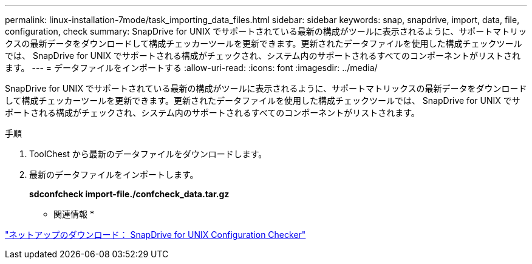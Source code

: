 ---
permalink: linux-installation-7mode/task_importing_data_files.html 
sidebar: sidebar 
keywords: snap, snapdrive, import, data, file, configuration, check 
summary: SnapDrive for UNIX でサポートされている最新の構成がツールに表示されるように、サポートマトリックスの最新データをダウンロードして構成チェッカーツールを更新できます。更新されたデータファイルを使用した構成チェックツールでは、 SnapDrive for UNIX でサポートされる構成がチェックされ、システム内のサポートされるすべてのコンポーネントがリストされます。 
---
= データファイルをインポートする
:allow-uri-read: 
:icons: font
:imagesdir: ../media/


[role="lead"]
SnapDrive for UNIX でサポートされている最新の構成がツールに表示されるように、サポートマトリックスの最新データをダウンロードして構成チェッカーツールを更新できます。更新されたデータファイルを使用した構成チェックツールでは、 SnapDrive for UNIX でサポートされる構成がチェックされ、システム内のサポートされるすべてのコンポーネントがリストされます。

.手順
. ToolChest から最新のデータファイルをダウンロードします。
. 最新のデータファイルをインポートします。
+
*sdconfcheck import-file./confcheck_data.tar.gz*



* 関連情報 *

http://mysupport.netapp.com/NOW/download/tools/snapdrive_config_checker_unix/["ネットアップのダウンロード： SnapDrive for UNIX Configuration Checker"]
